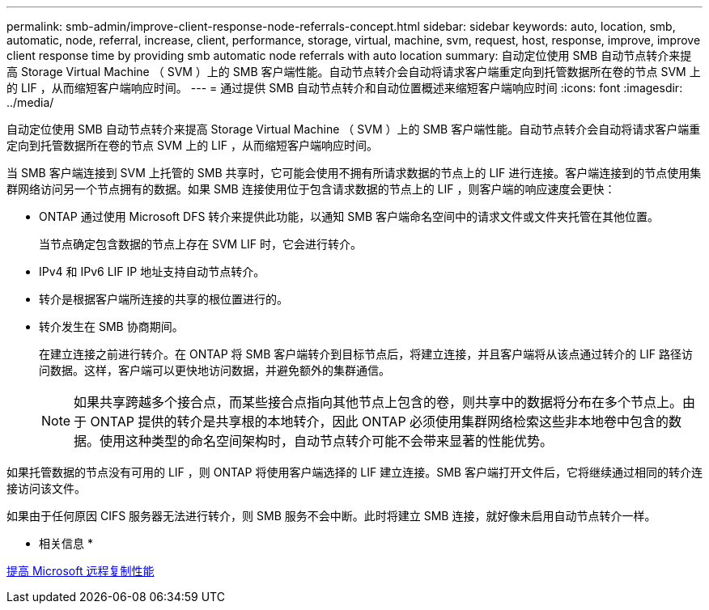 ---
permalink: smb-admin/improve-client-response-node-referrals-concept.html 
sidebar: sidebar 
keywords: auto, location, smb, automatic, node, referral, increase, client, performance, storage, virtual, machine, svm, request, host, response, improve, improve client response time by providing smb automatic node referrals with auto location 
summary: 自动定位使用 SMB 自动节点转介来提高 Storage Virtual Machine （ SVM ）上的 SMB 客户端性能。自动节点转介会自动将请求客户端重定向到托管数据所在卷的节点 SVM 上的 LIF ，从而缩短客户端响应时间。 
---
= 通过提供 SMB 自动节点转介和自动位置概述来缩短客户端响应时间
:icons: font
:imagesdir: ../media/


[role="lead"]
自动定位使用 SMB 自动节点转介来提高 Storage Virtual Machine （ SVM ）上的 SMB 客户端性能。自动节点转介会自动将请求客户端重定向到托管数据所在卷的节点 SVM 上的 LIF ，从而缩短客户端响应时间。

当 SMB 客户端连接到 SVM 上托管的 SMB 共享时，它可能会使用不拥有所请求数据的节点上的 LIF 进行连接。客户端连接到的节点使用集群网络访问另一个节点拥有的数据。如果 SMB 连接使用位于包含请求数据的节点上的 LIF ，则客户端的响应速度会更快：

* ONTAP 通过使用 Microsoft DFS 转介来提供此功能，以通知 SMB 客户端命名空间中的请求文件或文件夹托管在其他位置。
+
当节点确定包含数据的节点上存在 SVM LIF 时，它会进行转介。

* IPv4 和 IPv6 LIF IP 地址支持自动节点转介。
* 转介是根据客户端所连接的共享的根位置进行的。
* 转介发生在 SMB 协商期间。
+
在建立连接之前进行转介。在 ONTAP 将 SMB 客户端转介到目标节点后，将建立连接，并且客户端将从该点通过转介的 LIF 路径访问数据。这样，客户端可以更快地访问数据，并避免额外的集群通信。

+
[NOTE]
====
如果共享跨越多个接合点，而某些接合点指向其他节点上包含的卷，则共享中的数据将分布在多个节点上。由于 ONTAP 提供的转介是共享根的本地转介，因此 ONTAP 必须使用集群网络检索这些非本地卷中包含的数据。使用这种类型的命名空间架构时，自动节点转介可能不会带来显著的性能优势。

====


如果托管数据的节点没有可用的 LIF ，则 ONTAP 将使用客户端选择的 LIF 建立连接。SMB 客户端打开文件后，它将继续通过相同的转介连接访问该文件。

如果由于任何原因 CIFS 服务器无法进行转介，则 SMB 服务不会中断。此时将建立 SMB 连接，就好像未启用自动节点转介一样。

* 相关信息 *

xref:improve-microsoft-remote-copy-performance-concept.adoc[提高 Microsoft 远程复制性能]
